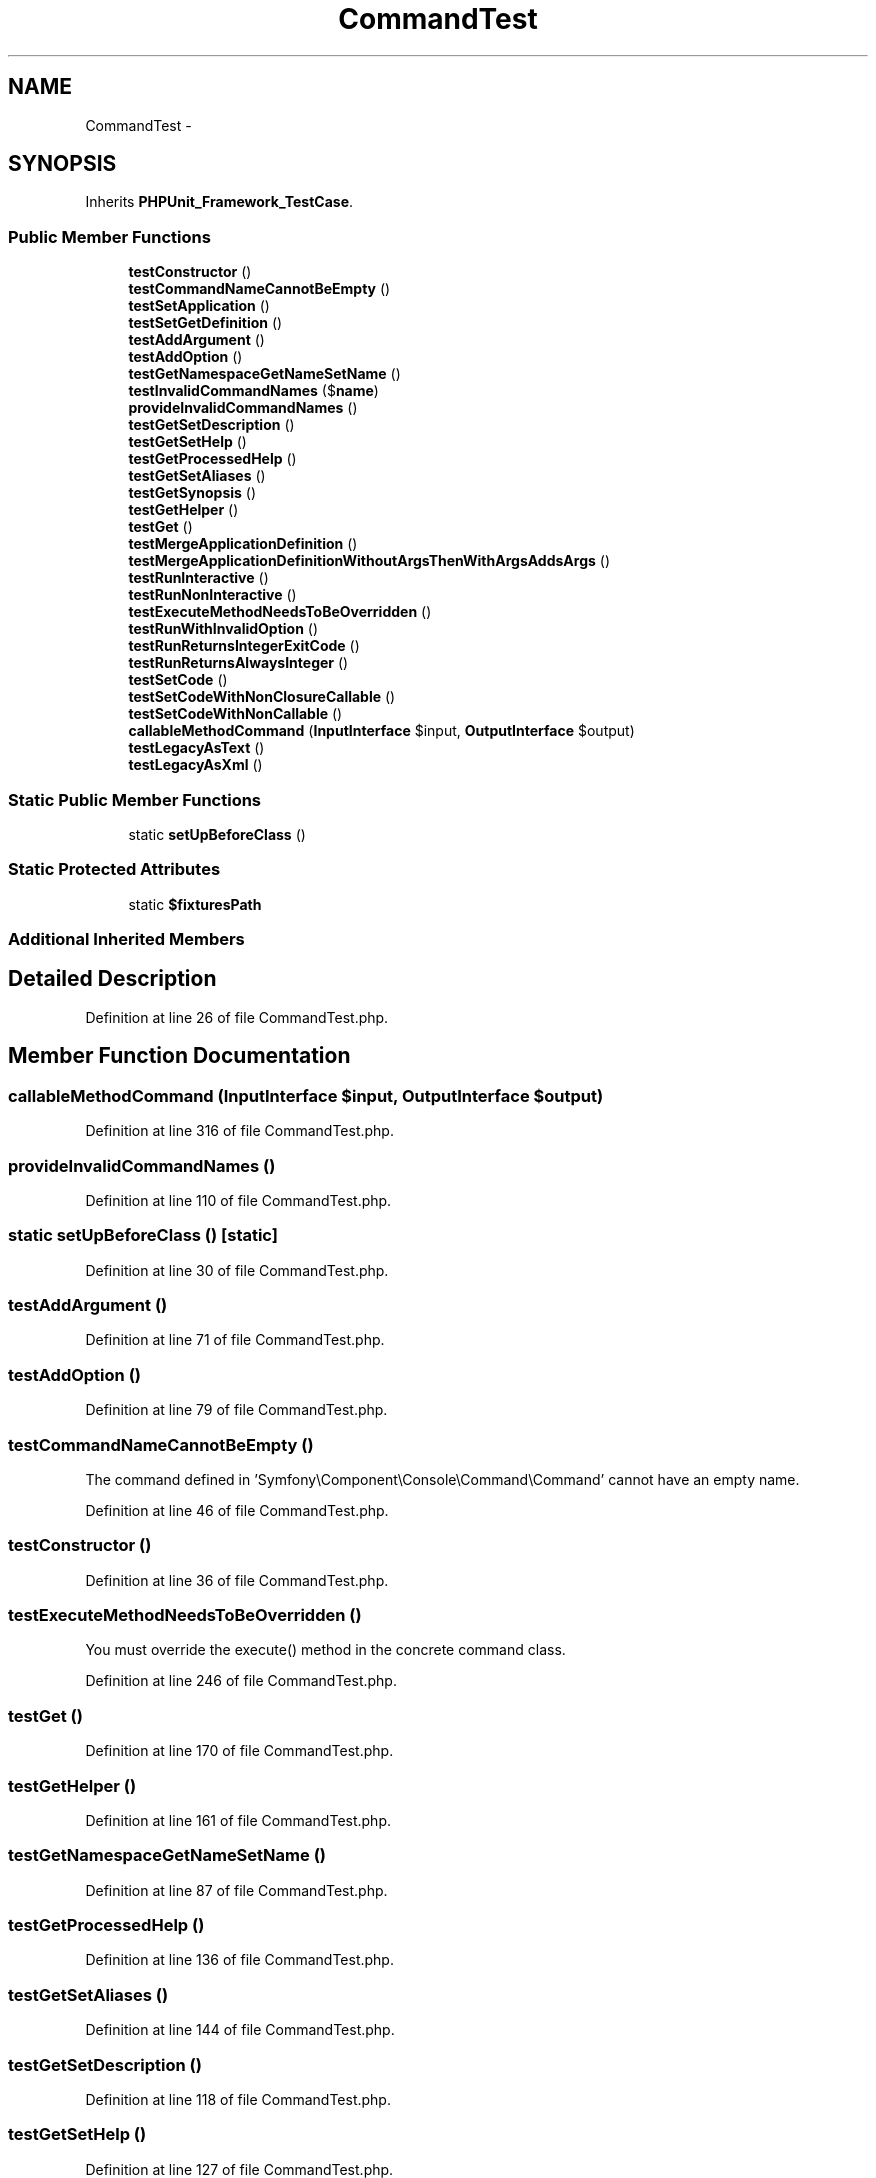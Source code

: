 .TH "CommandTest" 3 "Tue Apr 14 2015" "Version 1.0" "VirtualSCADA" \" -*- nroff -*-
.ad l
.nh
.SH NAME
CommandTest \- 
.SH SYNOPSIS
.br
.PP
.PP
Inherits \fBPHPUnit_Framework_TestCase\fP\&.
.SS "Public Member Functions"

.in +1c
.ti -1c
.RI "\fBtestConstructor\fP ()"
.br
.ti -1c
.RI "\fBtestCommandNameCannotBeEmpty\fP ()"
.br
.ti -1c
.RI "\fBtestSetApplication\fP ()"
.br
.ti -1c
.RI "\fBtestSetGetDefinition\fP ()"
.br
.ti -1c
.RI "\fBtestAddArgument\fP ()"
.br
.ti -1c
.RI "\fBtestAddOption\fP ()"
.br
.ti -1c
.RI "\fBtestGetNamespaceGetNameSetName\fP ()"
.br
.ti -1c
.RI "\fBtestInvalidCommandNames\fP ($\fBname\fP)"
.br
.ti -1c
.RI "\fBprovideInvalidCommandNames\fP ()"
.br
.ti -1c
.RI "\fBtestGetSetDescription\fP ()"
.br
.ti -1c
.RI "\fBtestGetSetHelp\fP ()"
.br
.ti -1c
.RI "\fBtestGetProcessedHelp\fP ()"
.br
.ti -1c
.RI "\fBtestGetSetAliases\fP ()"
.br
.ti -1c
.RI "\fBtestGetSynopsis\fP ()"
.br
.ti -1c
.RI "\fBtestGetHelper\fP ()"
.br
.ti -1c
.RI "\fBtestGet\fP ()"
.br
.ti -1c
.RI "\fBtestMergeApplicationDefinition\fP ()"
.br
.ti -1c
.RI "\fBtestMergeApplicationDefinitionWithoutArgsThenWithArgsAddsArgs\fP ()"
.br
.ti -1c
.RI "\fBtestRunInteractive\fP ()"
.br
.ti -1c
.RI "\fBtestRunNonInteractive\fP ()"
.br
.ti -1c
.RI "\fBtestExecuteMethodNeedsToBeOverridden\fP ()"
.br
.ti -1c
.RI "\fBtestRunWithInvalidOption\fP ()"
.br
.ti -1c
.RI "\fBtestRunReturnsIntegerExitCode\fP ()"
.br
.ti -1c
.RI "\fBtestRunReturnsAlwaysInteger\fP ()"
.br
.ti -1c
.RI "\fBtestSetCode\fP ()"
.br
.ti -1c
.RI "\fBtestSetCodeWithNonClosureCallable\fP ()"
.br
.ti -1c
.RI "\fBtestSetCodeWithNonCallable\fP ()"
.br
.ti -1c
.RI "\fBcallableMethodCommand\fP (\fBInputInterface\fP $input, \fBOutputInterface\fP $output)"
.br
.ti -1c
.RI "\fBtestLegacyAsText\fP ()"
.br
.ti -1c
.RI "\fBtestLegacyAsXml\fP ()"
.br
.in -1c
.SS "Static Public Member Functions"

.in +1c
.ti -1c
.RI "static \fBsetUpBeforeClass\fP ()"
.br
.in -1c
.SS "Static Protected Attributes"

.in +1c
.ti -1c
.RI "static \fB$fixturesPath\fP"
.br
.in -1c
.SS "Additional Inherited Members"
.SH "Detailed Description"
.PP 
Definition at line 26 of file CommandTest\&.php\&.
.SH "Member Function Documentation"
.PP 
.SS "callableMethodCommand (\fBInputInterface\fP $input, \fBOutputInterface\fP $output)"

.PP
Definition at line 316 of file CommandTest\&.php\&.
.SS "provideInvalidCommandNames ()"

.PP
Definition at line 110 of file CommandTest\&.php\&.
.SS "static setUpBeforeClass ()\fC [static]\fP"

.PP
Definition at line 30 of file CommandTest\&.php\&.
.SS "testAddArgument ()"

.PP
Definition at line 71 of file CommandTest\&.php\&.
.SS "testAddOption ()"

.PP
Definition at line 79 of file CommandTest\&.php\&.
.SS "testCommandNameCannotBeEmpty ()"
The command defined in 'Symfony\\Component\\Console\\Command\\Command' cannot have an empty name\&. 
.PP
Definition at line 46 of file CommandTest\&.php\&.
.SS "testConstructor ()"

.PP
Definition at line 36 of file CommandTest\&.php\&.
.SS "testExecuteMethodNeedsToBeOverridden ()"
You must override the execute() method in the concrete command class\&. 
.PP
Definition at line 246 of file CommandTest\&.php\&.
.SS "testGet ()"

.PP
Definition at line 170 of file CommandTest\&.php\&.
.SS "testGetHelper ()"

.PP
Definition at line 161 of file CommandTest\&.php\&.
.SS "testGetNamespaceGetNameSetName ()"

.PP
Definition at line 87 of file CommandTest\&.php\&.
.SS "testGetProcessedHelp ()"

.PP
Definition at line 136 of file CommandTest\&.php\&.
.SS "testGetSetAliases ()"

.PP
Definition at line 144 of file CommandTest\&.php\&.
.SS "testGetSetDescription ()"

.PP
Definition at line 118 of file CommandTest\&.php\&.
.SS "testGetSetHelp ()"

.PP
Definition at line 127 of file CommandTest\&.php\&.
.SS "testGetSynopsis ()"

.PP
Definition at line 153 of file CommandTest\&.php\&.
.SS "testInvalidCommandNames ( $name)"
provideInvalidCommandNames 
.PP
Definition at line 102 of file CommandTest\&.php\&.
.SS "testLegacyAsText ()"
legacy 
.PP
Definition at line 324 of file CommandTest\&.php\&.
.SS "testLegacyAsXml ()"
legacy 
.PP
Definition at line 338 of file CommandTest\&.php\&.
.SS "testMergeApplicationDefinition ()"

.PP
Definition at line 179 of file CommandTest\&.php\&.
.SS "testMergeApplicationDefinitionWithoutArgsThenWithArgsAddsArgs ()"

.PP
Definition at line 201 of file CommandTest\&.php\&.
.SS "testRunInteractive ()"

.PP
Definition at line 224 of file CommandTest\&.php\&.
.SS "testRunNonInteractive ()"

.PP
Definition at line 233 of file CommandTest\&.php\&.
.SS "testRunReturnsAlwaysInteger ()"

.PP
Definition at line 277 of file CommandTest\&.php\&.
.SS "testRunReturnsIntegerExitCode ()"

.PP
Definition at line 263 of file CommandTest\&.php\&.
.SS "testRunWithInvalidOption ()"
The '--bar' option does not exist\&. 
.PP
Definition at line 256 of file CommandTest\&.php\&.
.SS "testSetApplication ()"

.PP
Definition at line 51 of file CommandTest\&.php\&.
.SS "testSetCode ()"

.PP
Definition at line 284 of file CommandTest\&.php\&.
.SS "testSetCodeWithNonCallable ()"
Invalid callable provided to \fBCommand::setCode\fP\&. 
.PP
Definition at line 310 of file CommandTest\&.php\&.
.SS "testSetCodeWithNonClosureCallable ()"

.PP
Definition at line 296 of file CommandTest\&.php\&.
.SS "testSetGetDefinition ()"

.PP
Definition at line 59 of file CommandTest\&.php\&.
.SH "Field Documentation"
.PP 
.SS "$fixturesPath\fC [static]\fP, \fC [protected]\fP"

.PP
Definition at line 28 of file CommandTest\&.php\&.

.SH "Author"
.PP 
Generated automatically by Doxygen for VirtualSCADA from the source code\&.

